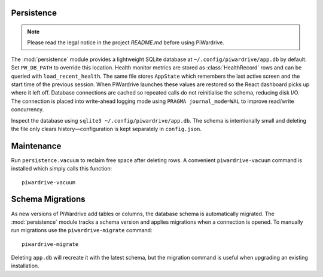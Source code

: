 Persistence
-----------
.. note::
   Please read the legal notice in the project `README.md` before using PiWardrive.


The :mod:`persistence` module provides a lightweight SQLite database at
``~/.config/piwardrive/app.db`` by default. Set ``PW_DB_PATH`` to override
this location. Health monitor metrics are stored as
:class:`HealthRecord` rows and can be queried with ``load_recent_health``.
The same file stores ``AppState`` which remembers the last active screen and
the start time of the previous session. When PiWardrive launches these values
are restored so the React dashboard picks up where it left off.
Database connections are
cached so repeated calls do not reinitialise the schema, reducing disk I/O.
The connection is placed into write-ahead logging mode using
``PRAGMA journal_mode=WAL`` to improve read/write concurrency.

Inspect the database using ``sqlite3 ~/.config/piwardrive/app.db``. The schema
is intentionally small and deleting the file only clears history—configuration
is kept separately in ``config.json``.

Maintenance
-----------

Run ``persistence.vacuum`` to reclaim free space after deleting rows. A
convenient ``piwardrive-vacuum`` command is installed which simply calls this
function::

   piwardrive-vacuum

Schema Migrations
-----------------

As new versions of PiWardrive add tables or columns, the database schema is
automatically migrated. The :mod:`persistence` module tracks a schema version
and applies migrations when a connection is opened. To manually run migrations
use the ``piwardrive-migrate`` command::

   piwardrive-migrate

Deleting ``app.db`` will recreate it with the latest schema, but the migration
command is useful when upgrading an existing installation.
